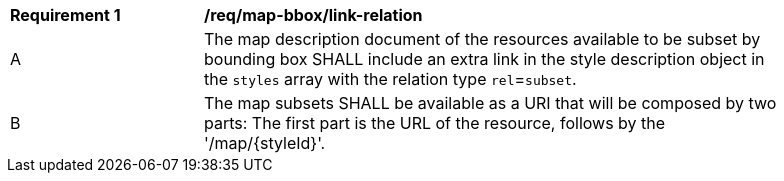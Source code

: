[[req_map-bbox_link-relation]]
[width="90%",cols="2,6a"]
|===
^|*Requirement {counter:req-id}* |*/req/map-bbox/link-relation*
^|A |The map description document of the resources available to be subset by bounding box SHALL include an extra link in the style description object in the `styles` array with the relation type `rel`=`subset`.
^|B |The map subsets SHALL be available as a URI that will be composed by two parts: The first part is the URL of the resource, follows by the '/map/{styleId}'.
|===
